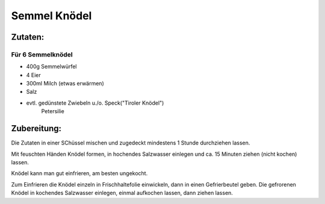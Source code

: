 =============
Semmel Knödel
=============

Zutaten:
========

Für 6 Semmelknödel
------------------

* 400g Semmelwürfel
* 4 Eier
* 300ml Milch (etwas erwärmen)
* Salz
 
* evtl. gedünstete Zwiebeln u./o. Speck("Tiroler Knödel")
      Petersilie

Zubereitung:
============

Die Zutaten in einer SChüssel mischen und zugedeckt mindestens 1 Stunde durchziehen lassen.

Mit feuschten Händen Knödel formen, in hochendes Salzwasser einlegen und ca. 15 Minuten
ziehen (nicht kochen) lassen.

Knödel kann man gut einfrieren, am besten ungekocht.

Zum Einfrieren die Knödel einzeln in Frischhaltefolie einwickeln, dann in einen Gefrierbeutel geben.
Die gefrorenen Knödel in kochendes Salzwasser einlegen, einmal aufkochen lassen, dann ziehen lassen.

